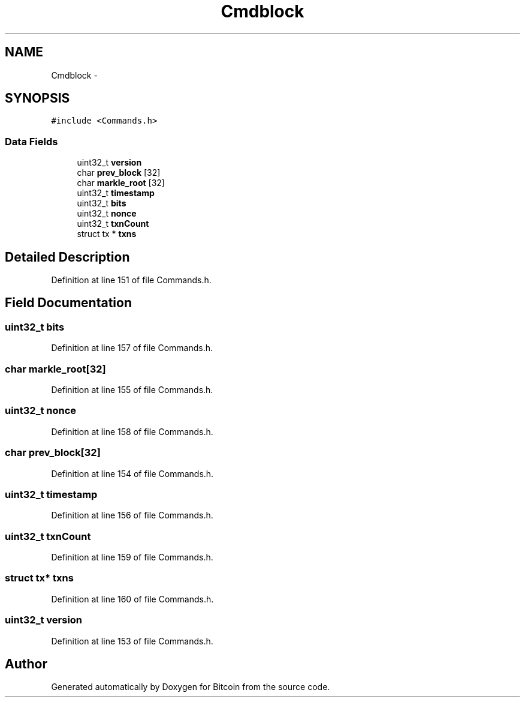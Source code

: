 .TH "Cmdblock" 3 "Fri Nov 9 2012" "Version 1.0" "Bitcoin" \" -*- nroff -*-
.ad l
.nh
.SH NAME
Cmdblock \- 
.SH SYNOPSIS
.br
.PP
.PP
\fC#include <Commands.h>\fP
.SS "Data Fields"

.in +1c
.ti -1c
.RI "uint32_t \fBversion\fP"
.br
.ti -1c
.RI "char \fBprev_block\fP [32]"
.br
.ti -1c
.RI "char \fBmarkle_root\fP [32]"
.br
.ti -1c
.RI "uint32_t \fBtimestamp\fP"
.br
.ti -1c
.RI "uint32_t \fBbits\fP"
.br
.ti -1c
.RI "uint32_t \fBnonce\fP"
.br
.ti -1c
.RI "uint32_t \fBtxnCount\fP"
.br
.ti -1c
.RI "struct tx * \fBtxns\fP"
.br
.in -1c
.SH "Detailed Description"
.PP 
Definition at line 151 of file Commands.h.
.SH "Field Documentation"
.PP 
.SS "uint32_t \fBbits\fP"
.PP
Definition at line 157 of file Commands.h.
.SS "char \fBmarkle_root\fP[32]"
.PP
Definition at line 155 of file Commands.h.
.SS "uint32_t \fBnonce\fP"
.PP
Definition at line 158 of file Commands.h.
.SS "char \fBprev_block\fP[32]"
.PP
Definition at line 154 of file Commands.h.
.SS "uint32_t \fBtimestamp\fP"
.PP
Definition at line 156 of file Commands.h.
.SS "uint32_t \fBtxnCount\fP"
.PP
Definition at line 159 of file Commands.h.
.SS "struct tx* \fBtxns\fP"
.PP
Definition at line 160 of file Commands.h.
.SS "uint32_t \fBversion\fP"
.PP
Definition at line 153 of file Commands.h.

.SH "Author"
.PP 
Generated automatically by Doxygen for Bitcoin from the source code.
